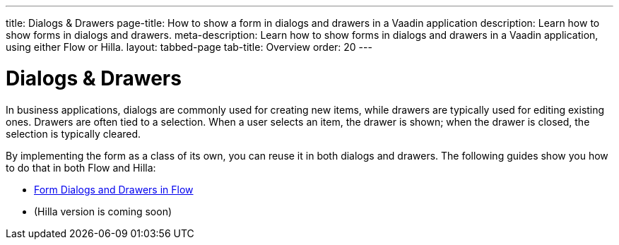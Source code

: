 ---
title: Dialogs & Drawers
page-title: How to show a form in dialogs and drawers in a Vaadin application
description: Learn how to show forms in dialogs and drawers.
meta-description: Learn how to show forms in dialogs and drawers in a Vaadin application, using either Flow or Hilla.
layout: tabbed-page
tab-title: Overview
order: 20
---


= Dialogs & Drawers

In business applications, dialogs are commonly used for creating new items, while drawers are typically used for editing existing ones. Drawers are often tied to a selection. When a user selects an item, the drawer is shown; when the drawer is closed, the selection is typically cleared. 

By implementing the form as a class of its own, you can reuse it in both dialogs and drawers. The following guides show you how to do that in both Flow and Hilla:

* <<flow#,Form Dialogs and Drawers in Flow>>
* (Hilla version is coming soon)
